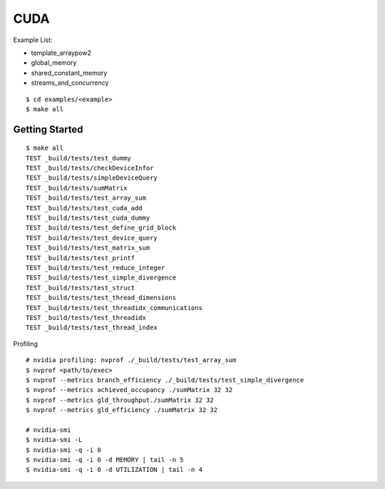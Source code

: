 ##############################################################################
CUDA
##############################################################################

Example List:


- template_arraypow2
- global_memory
- shared_constant_memory
- streams_and_concurrency


::

    $ cd examples/<example>
    $ make all

==============================================================================
Getting Started
==============================================================================

::

    $ make all
    TEST _build/tests/test_dummy
    TEST _build/tests/checkDeviceInfor
    TEST _build/tests/simpleDeviceQuery
    TEST _build/tests/sumMatrix
    TEST _build/tests/test_array_sum
    TEST _build/tests/test_cuda_add
    TEST _build/tests/test_cuda_dummy
    TEST _build/tests/test_define_grid_block
    TEST _build/tests/test_device_query
    TEST _build/tests/test_matrix_sum
    TEST _build/tests/test_printf
    TEST _build/tests/test_reduce_integer
    TEST _build/tests/test_simple_divergence
    TEST _build/tests/test_struct
    TEST _build/tests/test_thread_dimensions
    TEST _build/tests/test_threadidx_communications
    TEST _build/tests/test_threadidx
    TEST _build/tests/test_thread_index


Profiling

::

    # nvidia profiling: nvprof ./_build/tests/test_array_sum
    $ nvprof <path/to/exec>
    $ nvprof --metrics branch_efficiency ./_build/tests/test_simple_divergence
    $ nvprof --metrics achieved_occupancy ./sumMatrix 32 32
    $ nvprof --metrics gld_throughput./sumMatrix 32 32
    $ nvprof --metrics gld_efficiency ./sumMatrix 32 32

    # nvidia-smi
    $ nvidia-smi -L
    $ nvidia-smi -q -i 0
    $ nvidia-smi -q -i 0 -d MEMORY | tail -n 5
    $ nvidia-smi -q -i 0 -d UTILIZATION | tail -n 4
